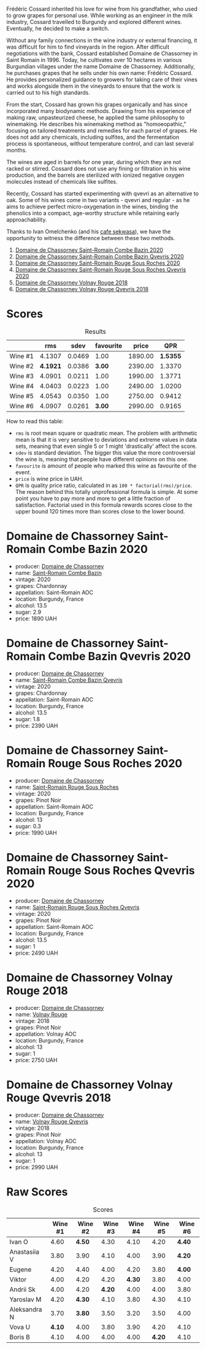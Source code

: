 [[file:/images/2023-06-30-qvevri/2023-07-01-08-40-43-IMG-8092.webp]]

Frédéric Cossard inherited his love for wine from his grandfather, who used to grow grapes for personal use. While working as an engineer in the milk industry, Cossard travelled to Burgundy and explored different wines. Eventually, he decided to make a switch.

Without any family connections in the wine industry or external financing, it was difficult for him to find vineyards in the region. After difficult negotiations with the bank, Cossard established Domaine de Chassorney in Saint Romain in 1996. Today, he cultivates over 10 hectares in various Burgundian villages under the name Domaine de Chassorney. Additionally, he purchases grapes that he sells under his own name: Frédéric Cossard. He provides personalized guidance to growers for taking care of their vines and works alongside them in the vineyards to ensure that the work is carried out to his high standards.

From the start, Cossard has grown his grapes organically and has since incorporated many biodynamic methods. Drawing from his experience of making raw, unpasteurized cheese, he applied the same philosophy to winemaking. He describes his winemaking method as "homoeopathic," focusing on tailored treatments and remedies for each parcel of grapes. He does not add any chemicals, including sulfites, and the fermentation process is spontaneous, without temperature control, and can last several months.

The wines are aged in barrels for one year, during which they are not racked or stirred. Cossard does not use any fining or filtration in his wine production, and the barrels are sterilized with ionized negative oxygen molecules instead of chemicals like sulfites.

Recently, Cossard has started experimenting with qvevri as an alternative to oak. Some of his wines come in two variants - qvevri and regular - as he aims to achieve perfect micro-oxygenation in the wines, binding the phenolics into a compact, age-worthy structure while retaining early approachability.

Thanks to Ivan Omelchenko (and his [[https://t.me/sekwassa][cafe sekwasa]]), we have the opportunity to witness the difference between these two methods.

1. [[barberry:/wines/e343be52-bee1-4d33-aa4f-63dee3e8d8a4][Domaine de Chassorney Saint-Romain Combe Bazin 2020]]
2. [[barberry:/wines/a8ec8816-1a2f-471d-a57e-aa8d5ca5550d][Domaine de Chassorney Saint-Romain Combe Bazin Qvevris 2020]]
3. [[barberry:/wines/cadec190-bdd1-4a2c-8d58-8e8d47cf1316][Domaine de Chassorney Saint-Romain Rouge Sous Roches 2020]]
4. [[barberry:/wines/f88d9454-ce7a-4e83-a3cc-f8afe6622083][Domaine de Chassorney Saint-Romain Rouge Sous Roches Qvevris 2020]]
5. [[barberry:/wines/32096c0a-1b08-4f19-8822-b647c4464ba3][Domaine de Chassorney Volnay Rouge 2018]]
6. [[barberry:/wines/57a57940-2f64-4413-bfcd-50bb71e625b8][Domaine de Chassorney Volnay Rouge Qvevris 2018]]

* Scores
:PROPERTIES:
:ID:                     bea4c3dd-d0fe-478b-80e4-c9357cc23791
:END:

#+attr_html: :class tasting-scores :rules groups :cellspacing 0 :cellpadding 6
#+caption: Results
#+results: summary
|         |      rms |   sdev | favourite |   price |      QPR |
|---------+----------+--------+-----------+---------+----------|
| Wine #1 |   4.1307 | 0.0469 |      1.00 | 1890.00 | *1.5355* |
| Wine #2 | *4.1921* | 0.0386 |    *3.00* | 2390.00 |   1.3370 |
| Wine #3 |   4.0901 | 0.0211 |      1.00 | 1990.00 |   1.3771 |
| Wine #4 |   4.0403 | 0.0223 |      1.00 | 2490.00 |   1.0200 |
| Wine #5 |   4.0543 | 0.0350 |      1.00 | 2750.00 |   0.9412 |
| Wine #6 |   4.0907 | 0.0261 |    *3.00* | 2990.00 |   0.9165 |

How to read this table:

- =rms= is root mean square or quadratic mean. The problem with arithmetic mean is that it is very sensitive to deviations and extreme values in data sets, meaning that even single 5 or 1 might 'drastically' affect the score.
- =sdev= is standard deviation. The bigger this value the more controversial the wine is, meaning that people have different opinions on this one.
- =favourite= is amount of people who marked this wine as favourite of the event.
- =price= is wine price in UAH.
- =QPR= is quality price ratio, calculated in as =100 * factorial(rms)/price=. The reason behind this totally unprofessional formula is simple. At some point you have to pay more and more to get a little fraction of satisfaction. Factorial used in this formula rewards scores close to the upper bound 120 times more than scores close to the lower bound.

* Domaine de Chassorney Saint-Romain Combe Bazin 2020
:PROPERTIES:
:ID:                     3b5af4d0-803e-49de-8aad-dc9eb1e0f1ea
:END:

#+attr_html: :class bottle-right
[[file:/images/2023-06-30-qvevri/2023-07-01-08-00-31-IMG-8063.webp]]

- producer: [[barberry:/producers/695d69a4-8d84-4efa-88ce-4ffbc0dd24e1][Domaine de Chassorney]]
- name: [[barberry:/wines/e343be52-bee1-4d33-aa4f-63dee3e8d8a4][Saint-Romain Combe Bazin]]
- vintage: 2020
- grapes: Chardonnay
- appellation: Saint-Romain AOC
- location: Burgundy, France
- alcohol: 13.5
- sugar: 2.9
- price: 1890 UAH

* Domaine de Chassorney Saint-Romain Combe Bazin Qvevris 2020
:PROPERTIES:
:ID:                     c90fb4fc-484b-4cc5-b36e-1a2be3ec332f
:END:

#+attr_html: :class bottle-right
[[file:/images/2023-06-30-qvevri/2023-07-01-08-00-54-IMG-8061.webp]]

- producer: [[barberry:/producers/695d69a4-8d84-4efa-88ce-4ffbc0dd24e1][Domaine de Chassorney]]
- name: [[barberry:/wines/a8ec8816-1a2f-471d-a57e-aa8d5ca5550d][Saint-Romain Combe Bazin Qvevris]]
- vintage: 2020
- grapes: Chardonnay
- appellation: Saint-Romain AOC
- location: Burgundy, France
- alcohol: 13.5
- sugar: 1.8
- price: 2390 UAH

* Domaine de Chassorney Saint-Romain Rouge Sous Roches 2020
:PROPERTIES:
:ID:                     9cf00e05-e8b6-4675-a886-fca6e858bb57
:END:

#+attr_html: :class bottle-right
[[file:/images/2023-06-30-qvevri/2023-07-01-08-01-30-IMG-8049.webp]]

- producer: [[barberry:/producers/695d69a4-8d84-4efa-88ce-4ffbc0dd24e1][Domaine de Chassorney]]
- name: [[barberry:/wines/cadec190-bdd1-4a2c-8d58-8e8d47cf1316][Saint-Romain Rouge Sous Roches]]
- vintage: 2020
- grapes: Pinot Noir
- appellation: Saint-Romain AOC
- location: Burgundy, France
- alcohol: 13
- sugar: 0.3
- price: 1990 UAH

* Domaine de Chassorney Saint-Romain Rouge Sous Roches Qvevris 2020
:PROPERTIES:
:ID:                     2df248f2-1713-498f-b8d2-16ec3930fc23
:END:

#+attr_html: :class bottle-right
[[file:/images/2023-06-30-qvevri/2023-07-01-08-01-50-IMG-8053.webp]]

- producer: [[barberry:/producers/695d69a4-8d84-4efa-88ce-4ffbc0dd24e1][Domaine de Chassorney]]
- name: [[barberry:/wines/f88d9454-ce7a-4e83-a3cc-f8afe6622083][Saint-Romain Rouge Sous Roches Qvevris]]
- vintage: 2020
- grapes: Pinot Noir
- appellation: Saint-Romain AOC
- location: Burgundy, France
- alcohol: 13.5
- sugar: 1
- price: 2490 UAH

* Domaine de Chassorney Volnay Rouge 2018
:PROPERTIES:
:ID:                     12b1287a-54a3-40d6-b568-3a667126ae2f
:END:

#+attr_html: :class bottle-right
[[file:/images/2023-06-30-qvevri/2023-07-01-08-02-31-IMG-8055.webp]]

- producer: [[barberry:/producers/695d69a4-8d84-4efa-88ce-4ffbc0dd24e1][Domaine de Chassorney]]
- name: [[barberry:/wines/32096c0a-1b08-4f19-8822-b647c4464ba3][Volnay Rouge]]
- vintage: 2018
- grapes: Pinot Noir
- appellation: Volnay AOC
- location: Burgundy, France
- alcohol: 13
- sugar: 1
- price: 2750 UAH

* Domaine de Chassorney Volnay Rouge Qvevris 2018
:PROPERTIES:
:ID:                     6d01c4fb-fb47-4a31-9eeb-8f6eb808a920
:END:

#+attr_html: :class bottle-right
[[file:/images/2023-06-30-qvevri/2023-07-01-08-02-57-IMG-8058.webp]]

- producer: [[barberry:/producers/695d69a4-8d84-4efa-88ce-4ffbc0dd24e1][Domaine de Chassorney]]
- name: [[barberry:/wines/57a57940-2f64-4413-bfcd-50bb71e625b8][Volnay Rouge Qvevris]]
- vintage: 2018
- grapes: Pinot Noir
- appellation: Volnay AOC
- location: Burgundy, France
- alcohol: 13
- sugar: 1
- price: 2990 UAH

* Raw Scores
:PROPERTIES:
:ID:                     ff379d73-e079-4d75-b988-b81da7bc4fea
:END:

#+attr_html: :class tasting-scores
#+caption: Scores
#+results: scores
|              | Wine #1 | Wine #2 | Wine #3 | Wine #4 | Wine #5 | Wine #6 |
|--------------+---------+---------+---------+---------+---------+---------|
| Ivan O       |    4.60 |  *4.50* |    4.30 |    4.10 |    4.20 |  *4.40* |
| Anastasiia V |    3.80 |    3.90 |    4.10 |    4.00 |    3.90 |  *4.20* |
| Eugene       |    4.20 |    4.40 |    4.00 |    4.20 |    3.80 |  *4.00* |
| Viktor       |    4.00 |    4.20 |    4.20 |  *4.30* |    3.80 |    4.00 |
| Andrii Sk    |    4.00 |    4.20 |  *4.20* |    4.00 |    4.00 |    3.80 |
| Yaroslav M   |    4.20 |  *4.30* |    4.10 |    3.80 |    4.30 |    4.10 |
| Aleksandra N |    3.70 |  *3.80* |    3.50 |    3.20 |    3.50 |    4.00 |
| Vova U       |  *4.10* |    4.00 |    3.80 |    3.90 |    4.20 |    4.10 |
| Boris B      |    4.10 |    4.00 |    4.00 |    4.00 |  *4.20* |    4.10 |

